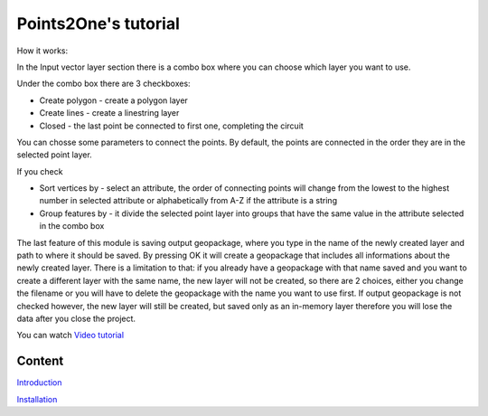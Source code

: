 .. Point2One documentation master file, created by
   sphinx-quickstart on Sun Feb 12 17:11:03 2012.
   You can adapt this file completely to your liking, but it should at least
   contain the root `toctree` directive.

Points2One's tutorial
============================================

How it works:

In the Input vector layer section there is a combo box where you can choose which layer you want to use.  

Under the combo box there are 3 checkboxes:

* Create polygon - create a polygon layer 

* Create lines - create a linestring layer

* Closed - the last point be connected to first one, completing the circuit

You can chosse some parameters to connect the points. By default, the points are connected in the order they are in the selected point layer.

If you check 

* Sort vertices by - select an attribute, the order of connecting points will change from the lowest to the highest number in selected attribute or alphabetically from A-Z if the attribute is a string


* Group features by - it divide the selected point layer into groups that have the same value in the attribute selected in the combo box

The last feature of this module is saving output geopackage, where you type in the name of the newly created layer and path to where it should be saved. By pressing OK it will create a geopackage that includes all informations about the newly created layer. There is a limitation to that: if you already have a geopackage with that name saved and you want to create a different layer with the same name, the new layer will not be created, so there are 2 choices, either you change the filename or you will have to delete the geopackage with the name you want to use first. If output geopackage is not checked however, the new layer will still be created, but saved only as an in-memory layer therefore you will lose the data after you close the project.


You can watch `Video tutorial
<video/points2one.mp4>`__


Content
---------------------
`Introduction
<index.html>`__

`Installation
<installation.html>`__



